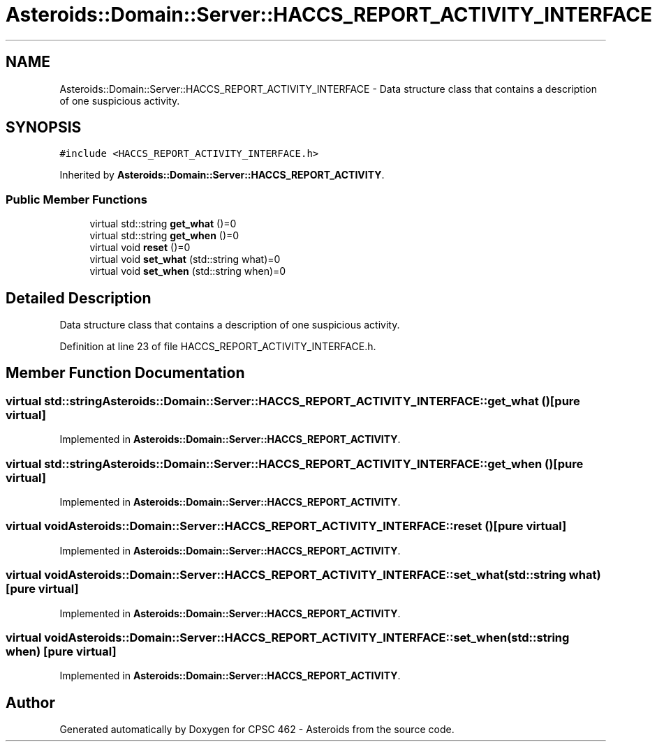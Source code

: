 .TH "Asteroids::Domain::Server::HACCS_REPORT_ACTIVITY_INTERFACE" 3 "Fri Dec 14 2018" "CPSC 462 - Asteroids" \" -*- nroff -*-
.ad l
.nh
.SH NAME
Asteroids::Domain::Server::HACCS_REPORT_ACTIVITY_INTERFACE \- Data structure class that contains a description of one suspicious activity\&.  

.SH SYNOPSIS
.br
.PP
.PP
\fC#include <HACCS_REPORT_ACTIVITY_INTERFACE\&.h>\fP
.PP
Inherited by \fBAsteroids::Domain::Server::HACCS_REPORT_ACTIVITY\fP\&.
.SS "Public Member Functions"

.in +1c
.ti -1c
.RI "virtual std::string \fBget_what\fP ()=0"
.br
.ti -1c
.RI "virtual std::string \fBget_when\fP ()=0"
.br
.ti -1c
.RI "virtual void \fBreset\fP ()=0"
.br
.ti -1c
.RI "virtual void \fBset_what\fP (std::string what)=0"
.br
.ti -1c
.RI "virtual void \fBset_when\fP (std::string when)=0"
.br
.in -1c
.SH "Detailed Description"
.PP 
Data structure class that contains a description of one suspicious activity\&. 
.PP
Definition at line 23 of file HACCS_REPORT_ACTIVITY_INTERFACE\&.h\&.
.SH "Member Function Documentation"
.PP 
.SS "virtual std::string Asteroids::Domain::Server::HACCS_REPORT_ACTIVITY_INTERFACE::get_what ()\fC [pure virtual]\fP"

.PP
Implemented in \fBAsteroids::Domain::Server::HACCS_REPORT_ACTIVITY\fP\&.
.SS "virtual std::string Asteroids::Domain::Server::HACCS_REPORT_ACTIVITY_INTERFACE::get_when ()\fC [pure virtual]\fP"

.PP
Implemented in \fBAsteroids::Domain::Server::HACCS_REPORT_ACTIVITY\fP\&.
.SS "virtual void Asteroids::Domain::Server::HACCS_REPORT_ACTIVITY_INTERFACE::reset ()\fC [pure virtual]\fP"

.PP
Implemented in \fBAsteroids::Domain::Server::HACCS_REPORT_ACTIVITY\fP\&.
.SS "virtual void Asteroids::Domain::Server::HACCS_REPORT_ACTIVITY_INTERFACE::set_what (std::string what)\fC [pure virtual]\fP"

.PP
Implemented in \fBAsteroids::Domain::Server::HACCS_REPORT_ACTIVITY\fP\&.
.SS "virtual void Asteroids::Domain::Server::HACCS_REPORT_ACTIVITY_INTERFACE::set_when (std::string when)\fC [pure virtual]\fP"

.PP
Implemented in \fBAsteroids::Domain::Server::HACCS_REPORT_ACTIVITY\fP\&.

.SH "Author"
.PP 
Generated automatically by Doxygen for CPSC 462 - Asteroids from the source code\&.
